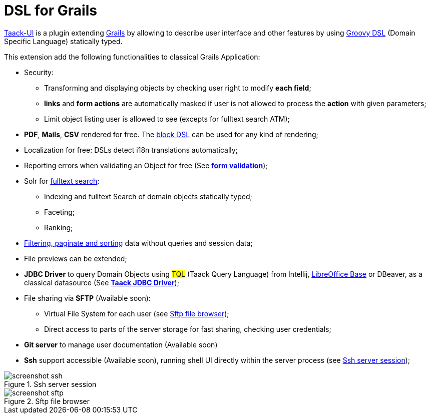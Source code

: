 = DSL for Grails
:taack-category: 1

https://github.com/Taack/infra[Taack-UI] is a plugin extending https://grails.org/[Grails] by allowing to describe user interface and other features by using http://docs.groovy-lang.org/docs/latest/html/documentation/core-domain-specific-languages.html[Groovy DSL] (Domain Specific Language) statically typed.

This extension add the following functionalities to classical Grails Application:

* Security:
** Transforming and displaying objects by checking user right to modify *each field*;
** *links* and *form actions* are automatically masked if user is not allowed to process the  *action* with given parameters;
** Limit object listing user is allowed to see (excepts for fulltext search ATM);

* *PDF*, *Mails*, *CSV* rendered for free. The link:doc/DSLs/block-dsl.adoc[block DSL] can be used for any kind of rendering;

* Localization for free: DSLs detect i18n translations automatically;

* Reporting errors when validating an Object for free (See link:doc/DSLs/form-dsl.adoc#_form_validation[*form validation*]);

* Solr for link:/more/Search/Search.adoc[fulltext search]:
** Indexing and fulltext Search of domain objects statically typed;
** Faceting;
** Ranking;

* link:/doc/DSLs/filter-table-dsl.adoc[Filtering, paginate and sorting] data without queries and session data;
* File previews can be extended;
* *JDBC Driver* to query Domain Objects using #TQL# (Taack Query Language) from Intellij, link:more/JDBC/libreoffice-base.adoc#_open_query_as_a_pivot_table[LibreOffice Base] or DBeaver, as a classical datasource (See link:more/JDBC/taack-jdbc-driver.adoc[*Taack JDBC Driver*]);

* File sharing via *SFTP* (Available soon):
** Virtual File System for each user (see <<sftp_screenshot>>);
** Direct access to parts of the server storage for fast sharing, checking user credentials;

* *Git server* to manage user documentation (Available soon)

* *Ssh* support accessible (Available soon), running shell UI directly within the server process (see <<ssh_screenshot>>);

[[ssh_screenshot]]
.Ssh server session
image::screenshot-ssh.webp[]

[[sftp_screenshot]]
.Sftp file browser
image::screenshot-sftp.webp[]
